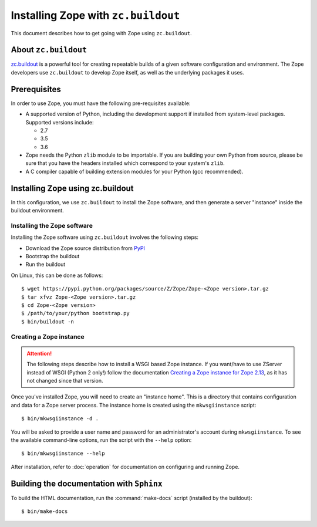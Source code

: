 Installing Zope with ``zc.buildout``
====================================

.. highlight:: bash

This document describes how to get going with Zope using ``zc.buildout``.


About ``zc.buildout``
---------------------

`zc.buildout <https://pypi.python.org/pypi/zc.buildout>`_ is a powerful
tool for creating repeatable builds of a given software configuration
and environment.  The Zope developers use ``zc.buildout`` to develop
Zope itself, as well as the underlying packages it uses.

Prerequisites
-------------

In order to use Zope, you must have the following pre-requisites
available:

- A supported version of Python, including the development support if
  installed from system-level packages.  Supported versions include:

  * 2.7
  * 3.5
  * 3.6

- Zope needs the Python ``zlib`` module to be importable.  If you are
  building your own Python from source, please be sure that you have the
  headers installed which correspond to your system's ``zlib``.

- A C compiler capable of building extension modules for your Python
  (gcc recommended).


Installing Zope using zc.buildout
---------------------------------

In this configuration, we use ``zc.buildout`` to install the Zope software,
and then generate a server "instance" inside the buildout environment.

Installing the Zope software
::::::::::::::::::::::::::::

Installing the Zope software using ``zc.buildout`` involves the following
steps:

- Download the Zope source distribution from `PyPI`__

  __ https://pypi.org/project/Zope/

- Bootstrap the buildout

- Run the buildout

On Linux, this can be done as follows::

  $ wget https://pypi.python.org/packages/source/Z/Zope/Zope-<Zope version>.tar.gz
  $ tar xfvz Zope-<Zope version>.tar.gz
  $ cd Zope-<Zope version>
  $ /path/to/your/python bootstrap.py
  $ bin/buildout -n


Creating a Zope instance
::::::::::::::::::::::::

.. attention::

  The following steps describe how to install a WSGI based Zope instance.
  If you want/have to use ZServer instead of WSGI (Python 2 only!) follow
  the documentation `Creating a Zope instance for Zope 2.13`_, as it has not
  changed since that version.

.. _`Creating a Zope instance for Zope 2.13` : http://zope.readthedocs.io/en/2.13/INSTALL-buildout.html#creating-a-zope-instance

Once you've installed Zope, you will need to create an "instance
home". This is a directory that contains configuration and data for a
Zope server process.  The instance home is created using the
``mkwsgiinstance`` script::

  $ bin/mkwsgiinstance -d .

You will be asked to provide a user name and password for an
administrator's account during ``mkwsgiinstance``.  To see the available
command-line options, run the script with the ``--help`` option::

  $ bin/mkwsgiinstance --help

After installation, refer to :doc:`operation` for documentation on
configuring and running Zope.


Building the documentation with ``Sphinx``
------------------------------------------

To build the HTML documentation, run the :command:`make-docs` script (installed
by the buildout)::

   $ bin/make-docs
